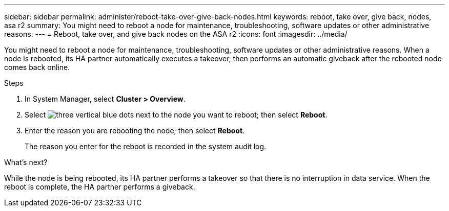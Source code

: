 ---
sidebar: sidebar
permalink: administer/reboot-take-over-give-back-nodes.html
keywords: reboot, take over, give back, nodes, asa r2
summary: You might need to reboot a node for maintenance, troubleshooting, software updates or other administrative reasons.  
---
= Reboot, take over, and give back nodes on the ASA r2
:icons: font
:imagesdir: ../media/

[.lead]
You might need to reboot a node for maintenance, troubleshooting, software updates or other administrative reasons.  When a node is rebooted, its HA partner automatically executes a takeover, then performs an automatic giveback after the rebooted node comes back online.

.Steps

. In System Manager, select *Cluster > Overview*.
. Select image:icon_kabob.gif[three vertical blue dots] next to the node you want to reboot; then select *Reboot*.
. Enter the reason you are rebooting the node; then select *Reboot*.
+
The reason you enter for the reboot is recorded in the system audit log.

.What's next?

While the node is being rebooted, its HA partner performs a takeover so that there is no interruption in data service.  When the reboot is complete, the HA partner performs a giveback.


// ONTAPDOC 1930, 2024 Sept 24